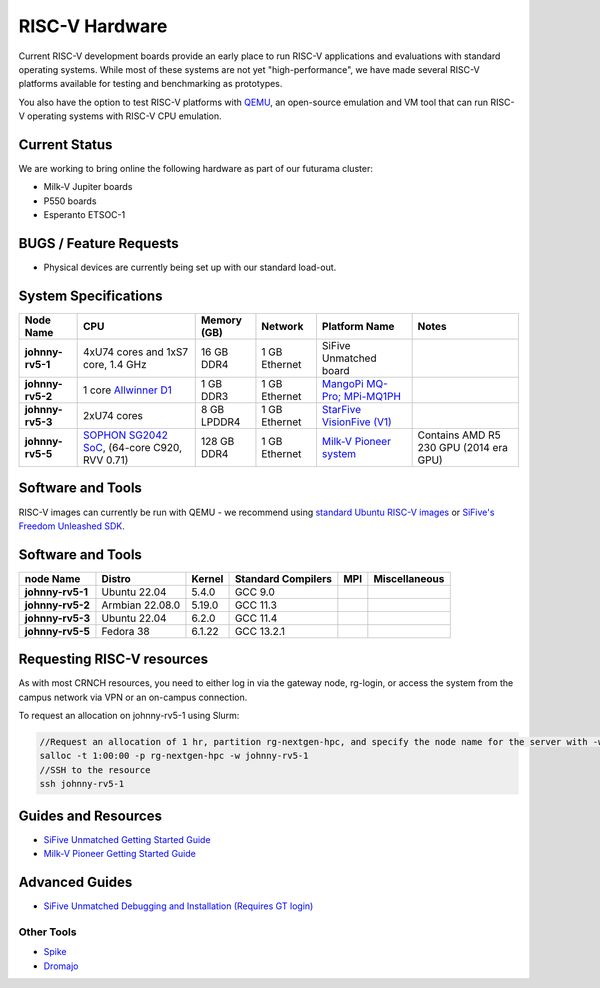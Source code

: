===============
RISC-V Hardware
===============

Current RISC-V development boards provide an early place to run RISC-V applications and evaluations with standard operating systems. While most of these systems are not yet "high-performance", we have made several RISC-V platforms available for testing and benchmarking as prototypes. 

You also have the option to test RISC-V platforms with `QEMU <https://www.qemu.org/docs/master/system/target-riscv.html>`__, an open-source emulation and VM tool that can run RISC-V operating systems with RISC-V CPU emulation. 


Current Status
==============

We are working to bring online the following hardware as part of our futurama cluster:

- Milk-V Jupiter boards
- P550 boards
- Esperanto ETSOC-1

BUGS / Feature Requests
=======================
- Physical devices are currently being set up with our standard load-out.  

System Specifications
=====================

.. list-table:: 
    :widths: auto
    :header-rows: 1
    :stub-columns: 1

    * - Node Name
      - CPU
      - Memory (GB)
      - Network
      - Platform Name
      - Notes
    * - johnny-rv5-1
      - 4xU74 cores and 1xS7 core, 1.4 GHz
      - 16 GB DDR4	
      - 1 GB Ethernet
      - SiFive Unmatched board
      -
    * - johnny-rv5-2
      - 1 core `Allwinner D1 <https://linux-sunxi.org/D1>`__
      - 1 GB DDR3
      - 1 GB Ethernet
      - `MangoPi MQ-Pro; MPi-MQ1PH <https://linux-sunxi.org/MangoPi_MQ-Pro>`__
      - 
    * - johnny-rv5-3
      - 2xU74 cores 
      - 8 GB LPDDR4
      - 1 GB Ethernet
      - `StarFive VisionFive (V1) <https://www.starfivetech.com/en/site/boards>`__
      -
    * - johnny-rv5-5
      - `SOPHON SG2042 SoC <https://en.sophgo.com/product/introduce/sg2042.html>`__, (64-core C920, RVV 0.71) 
      - 128 GB DDR4
      - 1 GB Ethernet
      - `Milk-V Pioneer system <https://milkv.io/pioneer>`__
      - Contains AMD R5 230 GPU (2014 era GPU)




Software and Tools
==================
RISC-V images can currently be run with QEMU - we recommend using `standard Ubuntu RISC-V images <https://ubuntu.com/download/risc-v>`__ or `SiFive's Freedom Unleashed SDK <https://github.com/sifive/freedom-u-sdk/releases>`__.

Software and Tools
===================

.. list-table::
    :widths: auto
    :header-rows: 1
    :stub-columns: 1

    * - node Name
      - Distro
      - Kernel
      - Standard Compilers
      - MPI
      - Miscellaneous
    * - johnny-rv5-1
      - Ubuntu 22.04
      - 5.4.0
      - GCC 9.0
      - 
      - 
    * - johnny-rv5-2
      - Armbian 22.08.0
      - 5.19.0
      - GCC 11.3
      - 
      - 
    * - johnny-rv5-3
      - Ubuntu 22.04
      - 6.2.0
      - GCC 11.4
      - 
      - 
    * - johnny-rv5-5
      - Fedora 38
      - 6.1.22
      - GCC 13.2.1
      - 
      - 

Requesting RISC-V resources
===========================

As with most CRNCH resources, you need to either log in via the gateway
node, rg-login, or access the system from the campus network via VPN or
an on-campus connection. 

To request an allocation on johnny-rv5-1 using Slurm:

.. code::

    //Request an allocation of 1 hr, partition rg-nextgen-hpc, and specify the node name for the server with -w
    salloc -t 1:00:00 -p rg-nextgen-hpc -w johnny-rv5-1
    //SSH to the resource
    ssh johnny-rv5-1



Guides and Resources
====================
- `SiFive Unmatched Getting Started Guide <https://starfivetech.com/uploads/hifive-unmatched-getting-started-guide-v1p2.pdf>`__
- `Milk-V Pioneer Getting Started Guide <https://milkv.io/docs/pioneer/getting-started>`__

Advanced Guides
===============
- `SiFive Unmatched Debugging and Installation (Requires GT login) <https://github.gatech.edu/crnch-rg/rogues-docs/wiki/%5BRISC-V%5D-SiFive-Unmatched-Debugging-and-Install>`__

Other Tools
-----------
- `Spike <https://github.com/riscv-software-src/riscv-isa-sim>`__
- `Dromajo <https://github.com/chipsalliance/dromajo>`__
